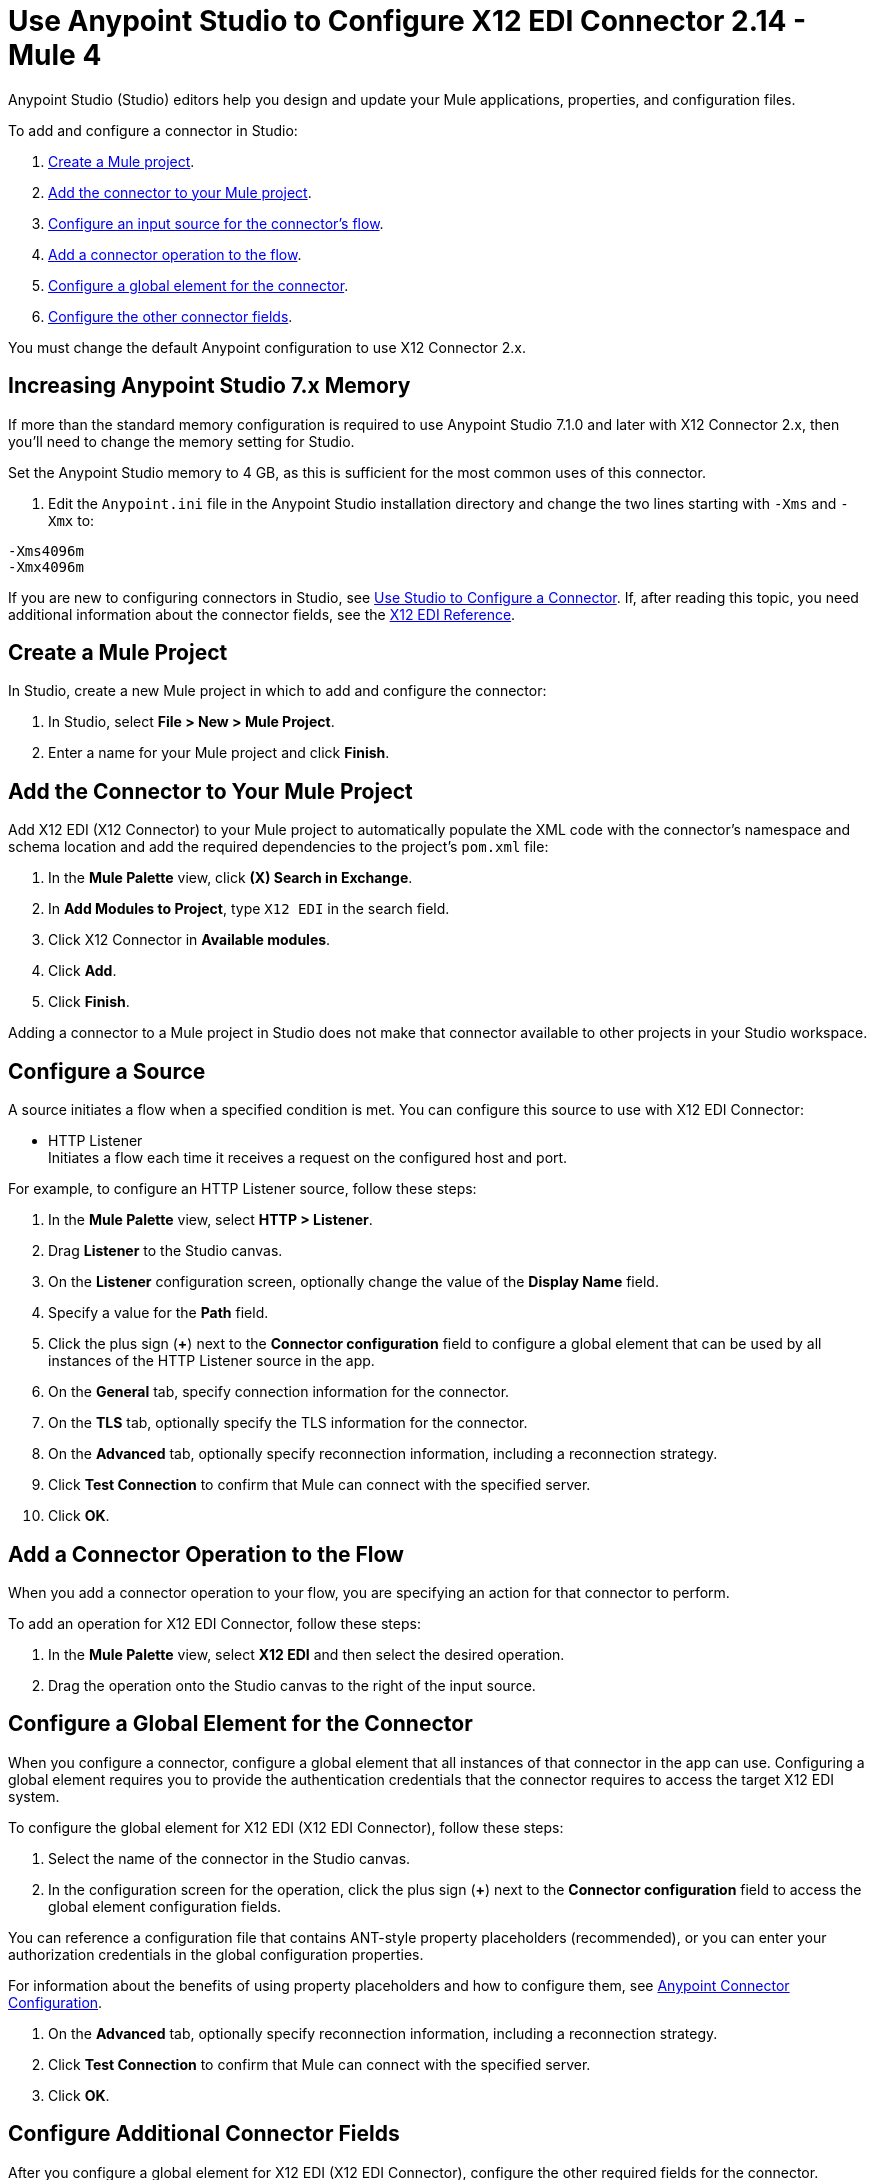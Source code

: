 = Use Anypoint Studio to Configure X12 EDI Connector 2.14 - Mule 4

Anypoint Studio (Studio) editors help you design and update your Mule applications, properties, and configuration files.

To add and configure a connector in Studio:

. <<create-mule-project,Create a Mule project>>.
. <<add-connector-to-project,Add the connector to your Mule project>>.
. <<configure-input-source,Configure an input source for the connector's flow>>.
. <<add-connector-operation,Add a connector operation to the flow>>.
. <<configure-global-element,Configure a global element for the connector>>.
. <<configure-other-fields,Configure the other connector fields>>.

You must change the default Anypoint configuration to use X12 Connector 2.x.

== Increasing Anypoint Studio 7.x Memory

If more than the standard memory configuration is required to use
Anypoint Studio 7.1.0 and later with X12 Connector 2.x, then you'll need to change the memory setting for Studio.

Set the Anypoint Studio memory to 4 GB, as this is sufficient
for the most common uses of this connector.

. Edit the `Anypoint.ini` file in the Anypoint Studio
installation directory and change the two lines starting with `-Xms` and `-Xmx` to:

[source,text,linenums]
----
-Xms4096m
-Xmx4096m
----

If you are new to configuring connectors in Studio, see xref:connectors::introduction/intro-config-use-studio.adoc[Use Studio to Configure a Connector]. If, after reading this topic, you need additional information about the connector fields, see the xref:x12-edi-connector-reference.adoc[X12 EDI Reference].

[[create-mule-project]]
== Create a Mule Project

In Studio, create a new Mule project in which to add and configure the connector:

. In Studio, select *File > New > Mule Project*.
. Enter a name for your Mule project and click *Finish*.

[[add-connector-to-project]]
== Add the Connector to Your Mule Project

Add X12 EDI (X12 Connector) to your Mule project to automatically populate the XML code with the connector's namespace and schema location and add the required dependencies to the project's `pom.xml` file:

. In the *Mule Palette* view, click *(X) Search in Exchange*.
. In *Add Modules to Project*, type `X12 EDI` in the search field.
. Click X12 Connector in *Available modules*.
. Click *Add*.
. Click *Finish*.

Adding a connector to a Mule project in Studio does not make that connector available to other projects in your Studio workspace.

[[configure-input-source]]
== Configure a Source

A source initiates a flow when a specified condition is met.
You can configure this source to use with X12 EDI Connector:

* HTTP Listener +
Initiates a flow each time it receives a request on the configured host and port.

For example, to configure an HTTP Listener source, follow these steps:

. In the *Mule Palette* view, select *HTTP > Listener*.
. Drag *Listener* to the Studio canvas.
. On the *Listener* configuration screen, optionally change the value of the *Display Name* field.
. Specify a value for the *Path* field.
. Click the plus sign (*+*) next to the *Connector configuration* field to configure a global element that can be used by all instances of the HTTP Listener source in the app.
. On the *General* tab, specify connection information for the connector.
. On the *TLS* tab, optionally specify the TLS information for the connector.
. On the *Advanced* tab, optionally specify reconnection information, including a reconnection strategy.
. Click *Test Connection* to confirm that Mule can connect with the specified server.
. Click *OK*.

[[add-connector-operation]]
== Add a Connector Operation to the Flow

When you add a connector operation to your flow, you are specifying an action for that connector to perform.

To add an operation for X12 EDI Connector, follow these steps:

. In the *Mule Palette* view, select *X12 EDI* and then select the desired operation.
. Drag the operation onto the Studio canvas to the right of the input source.

[[configure-global-element]]
== Configure a Global Element for the Connector

When you configure a connector, configure a global element that all instances of that connector in the app can use.
Configuring a global element requires you to provide the authentication credentials that the connector requires to access the target X12 EDI system.

To configure the global element for X12 EDI (X12 EDI Connector), follow these steps:

. Select the name of the connector in the Studio canvas.
. In the configuration screen for the operation, click the plus sign (*+*) next to the *Connector configuration* field to access the global element configuration fields.

You can reference a configuration file that contains ANT-style property placeholders (recommended), or you can enter your authorization credentials in the global configuration properties.

For information about the benefits of using property placeholders and how to configure them, see xref:connectors::introduction/introduction-to-anypoint-connectors.adoc[Anypoint Connector Configuration].

. On the *Advanced* tab, optionally specify reconnection information, including a reconnection strategy.
. Click *Test Connection* to confirm that Mule can connect with the specified server.
. Click *OK*.

[[configure-other-fields]]
== Configure Additional Connector Fields

After you configure a global element for X12 EDI (X12 EDI Connector), configure the other required fields for the connector.

=== General Tab
////
image::x12-edi-general.jpg[General tab properties]
////

Use the *General* tab to configure settings for reading and writing X12 messages.

NOTE: To use the Functional Acknowledgment schema type (997 or 999) it must match the **Generate 999 Functional Acknowledgments** setting on the *Parser* tab (`false` for 997, `true` for 999).

[%header%autowidth.spread]
|===
|Field |Description
|Form and validation |X12 form and validation (standard X12, HIPAA SNIP Type 1, or HIPAA SNIP Type 2)
|Schema definitions |Manually create or edit the list of schema definitions for the message structures to use. They all need to use the same form (either X12 or HIPAA).
|Character encoding |X12 character encoding, used for both send and receive messages
|Character set |X12 character set allowed in string data (BASIC, EXTENDED, or UNRESTRICTED)
|Substitution character |String substitution character, used to replace invalid characters in string data
|Version identifier suffix |Version identifier code suffix, specifying a value appended to the base schema version in the GS08 Version / Release / Industry Identifier Code field
|===

=== Identity Tab
////
image::x12-edi-identity.jpg[Identity tab properties]
////

Use the *Identity* tab to configure the Interchange Control Header (ISA) and Functional Group Header (GS) identifier values for you and your trading partner in X12 Connector configuration.
If configured, then the values are verified when reading an input message and used as the defaults when writing an output message (if no value output data is specified).

You can set the values for the:

* Interchange ID qualifier and Interchange ID for your Mule application and partner

* Application Code for Mule and partner

The Mule values specify the Receiver fields (ISA07/ISA08, GS03) in a receive message and populate the Sender fields (ISA05/ISA06, GS02) fields in a send message.

=== Parser Tab
////
image::x12-edi-parser.jpg[Parser tab properties]
////

You can set the following options to control parser validation of receive messages if needed.
Changing these options from the default setting of true interferes with HIPAA SNIP Type 1 and Type 2 validation of messages.
Use these options with standard X12 data, not with HIPAA.

[%header%autowidth.spread]
|===
|Field |Description
|Enforce length limits |Enforce minimum and maximum lengths for receive values
|Enforce character set |Enforce allowed character set
|Enforce value repeats |Enforce repetition count limits for receive values
|Allow unknown segments |Allow unknown segments in a transaction set
|Enforce segment order |Enforce segment order in a transaction set
|Allow unused segments |Allow segments marked as Unused in a transaction set
|Enforce segment repeats |Enforce segment repetition count limits in a transaction set
|Require unique interchanges|Require unique ISA Interchange Control Numbers (ISA13)
|Require unique groups |Enforce globally unique Group Control Numbers (GS06) for received functional groups
|Require unique transactions |Enforce globally unique Transaction Set Control Numbers (ST02) for received transaction sets
|Store time-to-live | Set the minimum number of days to store interchange, group, and transaction set numbers for checking uniqueness
|Acknowledge every transaction |Include a separate AK2/AK5 (997) or AK2/IK5 (999) acknowledgment for every received transaction set. Instead of using implicit acknowledgments for transaction sets without errors
|Generate 999 acknowledgments |Generate 999 Implementation Acknowledgments, rather than the 997 Functional Acknowledgments default. The support for 999 Implementation Acknowledgments does not include CTX segment generation.
|Report segment details |Report segment error details to sender in the generated 997 or 999 acknowledgments
|Include Acknowledgement schema |Automatically include a standard 997 or 999 schema that matches the generated acknowledgment in the configuration for received messages
|Acknowledgment schema path |Set the path to a Functional Acknowledgment schema to be used for generated acknowledgments such as `/hipaa/005010X231A1/999.esl`, that uses the standard HIPAA 005010X231A1 acknowledgment. The schema type included in the path must match the Generate 999 Functional Acknowledgments setting (`false` for 997, `true` for 999).
If you do not set the path, the parser uses a hardcoded X12 997 or 999 schema, as appropriate.
|Enforce conditional rules | Enforce conditional rules for receive values
|===

=== Writer Tab
////
 image::x12-edi-writer.jpg[Writer tab properties]
////
Writer options let you specify the separator characters used when writing messages.

[%header%autowidth.spread]
|===
|Field |Description
|Data element separator |Specify characters when writing messages
|Component element separator |Specify characters when writing messages
|Repetition separator |Specify characters when writing messages
|Segment terminator |Specify characters when writing messages
|Segment line ending |Line ending written between segments, used to make the output more readable
|Unique group numbers |Whether to generate unique GS group control numbers across interchanges
|Unique transaction numbers |Whether to generate unique ST transaction set control numbers across groups and interchanges
|Implementation reference |An implementation convention reference (ST03) value
|Initial interchange number |The starting interchange control number. Only used when no current value is found in the object store
|Initial group number |The starting group control number. Only used when no current value is found in the object store
|Initial transaction number |The starting transaction set control number. Only used when no current value is found in the object store
|Request acknowledgments |Whether to request interchange acknowledgments (ISA14)
|Default usage indicator |The default interchange usage indicator (ISA15). Used when no value is present in the message data
|Use supplied values |Whether to use supplied values for control segment information (control numbers, in particular). The default behavior is always generate control numbers when writing. This allows you to use chosen values
|Output mime type |Whether to use the default output MIME type `application/plain`, or the X12-specific alternative `application/edi-x12`.
|Enforce length limits |Whether to enforce length limits on input data
|Enforce conditional rules |Whether to enforce conditional rules on input data. The default is to ignore conditional rules
|Interchange number key |The key-value pair of the interchange control key and interchange control number
|Group number key |The key-value pair of group control key and group control number
|Transaction number key |The key-value pair of the transaction control key and transaction control number
|===

== Next Step

After you configure a global element and connection information, configure the other fields for the connector.
See xref:x12-edi-connector-config-topics.adoc[Additional Configuration Information] for more configuration steps.

== See Also

* xref:connectors::introduction/introduction-to-anypoint-connectors.adoc[Introduction to Anypoint Connectors]

* https://help.mulesoft.com[MuleSoft Help Center]
